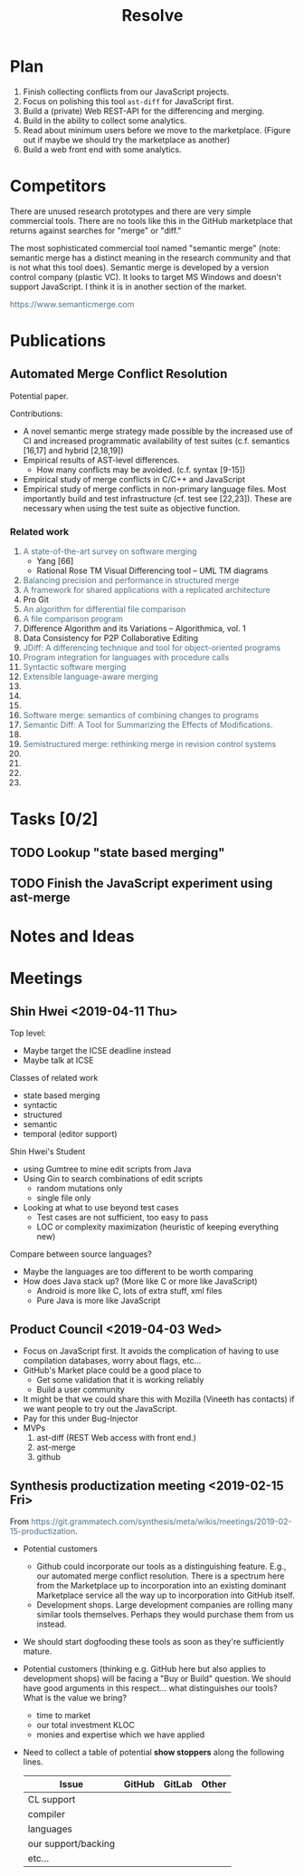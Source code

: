 #+Title: Resolve
#+Options: ^:{} toc:3
#+STARTUP: hideblocks
#+HTML_HEAD: <style>@media all and (min-width: 1000px){ body { max-width: 80%; margin: auto; } } @media all and (max-width: 1000px){ body { margin: 1em; } } a { text-decoration: none; color: #4a708b; } #postamble{ font-size: small; } pre.src{ background-color: #2e3436; color: #eeeeec;} .code-highlighted{background-color: #555753; }</style>

* Plan
1. Finish collecting conflicts from our JavaScript projects.
2. Focus on polishing this tool =ast-diff= for JavaScript first.
3. Build a (private) Web REST-API for the differencing and merging.
4. Build in the ability to collect some analytics.
5. Read about minimum users before we move to the marketplace.
   (Figure out if maybe we should try the marketplace as another)
6. Build a web front end with some analytics.

* Competitors
There are unused research prototypes and there are very simple
commercial tools.  There are no tools like this in the GitHub
marketplace that returns against searches for "merge" or "diff."

The most sophisticated commercial tool named "semantic merge" (note:
semantic merge has a distinct meaning in the research community and
that is not what this tool does).  Semantic merge is developed by a
version control company (plastic VC).  It looks to target MS Windows
and doesn't support JavaScript.  I think it is in another section of
the market.

https://www.semanticmerge.com
* Publications
** Automated Merge Conflict Resolution
Potential paper.

Contributions:
- A novel semantic merge strategy made possible by the increased use
  of CI and increased programmatic availability of test suites
  (c.f. semantics [16,17] and hybrid [2,18,19])
- Empirical results of AST-level differences.
  - How many conflicts may be avoided. (c.f. syntax [9-15])
- Empirical study of merge conflicts in C/C++ and JavaScript
- Empirical study of merge conflicts in non-primary language files.
  Most importantly build and test infrastructure (cf. test see [22,23]).
  These are necessary when using the test suite as objective function.

*** Related work
1. [[file:~/reading/reading.org::#mens2002state][A state-of-the-art survey on software merging]]
   - Yang [66]
   - Rational Rose TM Visual Differencing tool -- UML TM diagrams
2. [[file:~/reading/reading.org::#lessenich2015balancing][Balancing precision and performance in structured merge]]
3. [[file:~/reading/reading.org::#berlage1993framework][A framework for shared applications with a replicated architecture]]
4. Pro Git
5. [[file:~/reading/reading.org::#hunt1976algorithm][An algorithm for differential file comparison]]
6. [[file:~/reading/reading.org::#miller1985file][A file comparison program]]
7. Difference Algorithm and its Variations -- Algorithmica, vol. 1
8. Data Consistency for P2P Collaborative Editing
9. [[file:~/reading/reading.org::#apiwattanapong2007jdiff][JDiff: A differencing technique and tool for object-oriented programs]]
10. [[file:~/reading/reading.org::#binkley1995program][Program integration for languages with procedure calls]]
11. [[file:~/reading/reading.org::#buffenbarger1993syntactic][Syntactic software merging]]
12. [[file:~/reading/reading.org::#hunt2002extensible][Extensible language-aware merging]]
13.
14.
15.
16. [[file:~/reading/reading.org::#berzins1994software][Software merge: semantics of combining changes to programs]]
17. [[file:~/reading/reading.org::#jackson1994semantic][Semantic Diff: A Tool for Summarizing the Effects of Modifications.]]
18.
19. [[file:~/reading/reading.org::#apel2011semistructured][Semistructured merge: rethinking merge in revision control systems]]
20.
21.
22.
23.

* Tasks [0/2]
** TODO Lookup "state based merging"
** TODO Finish the JavaScript experiment using ast-merge
* Notes and Ideas
* Meetings
** Shin Hwei <2019-04-11 Thu>
Top level:
- Maybe target the ICSE deadline instead
- Maybe talk at ICSE

Classes of related work
- state based merging
- syntactic
- structured
- semantic
- temporal (editor support)

Shin Hwei's Student
- using Gumtree to mine edit scripts from Java
- Using Gin to search combinations of edit scripts
  - random mutations only
  - single file only
- Looking at what to use beyond test cases
  - Test cases are not sufficient, too easy to pass
  - LOC or complexity maximization (heuristic of keeping everything new)

Compare between source languages?
- Maybe the languages are too different to be worth comparing
- How does Java stack up?  (More like C or more like JavaScript)
  - Android is more like C, lots of extra stuff, xml files
  - Pure Java is more like JavaScript
** Product Council <2019-04-03 Wed>
- Focus on JavaScript first.  It avoids the complication of having to
  use compilation databases, worry about flags, etc...
- GitHub's Market place could be a good place to
  - Get some validation that it is working reliably
  - Build a user community
- It might be that we could share this with Mozilla (Vineeth has
  contacts) if we want people to try out the JavaScript.
- Pay for this under Bug-Injector
- MVPs
  1. ast-diff (REST Web access with front end.)
  2. ast-merge
  3. github

** Synthesis productization meeting <2019-02-15 Fri>
From https://git.grammatech.com/synthesis/meta/wikis/meetings/2019-02-15-productization.

- Potential customers
  - Github could incorporate our tools as a distinguishing feature.
    E.g., our automated merge conflict resolution.  There is a
    spectrum here from the Marketplace up to incorporation into an
    existing dominant Marketplace service all the way up to
    incorporation into GitHub itself.
  - Development shops.  Large development companies are rolling many
    similar tools themselves.  Perhaps they would purchase them from
    us instead.

- We should start dogfooding these tools as soon as they're
  sufficiently mature.

- Potential customers (thinking e.g. GitHub here but also applies to
  development shops) will be facing a "Buy or Build" question.  We
  should have good arguments in this respect... what distinguishes our
  tools?  What is the value we bring?
  - time to market
  - our total investment KLOC
  - monies and expertise which we have applied

- Need to collect a table of potential *show stoppers* along the
  following lines.
  | Issue               | GitHub | GitLab | Other |
  |---------------------|--------|--------|-------|
  | CL support          |        |        |       |
  | compiler            |        |        |       |
  | languages           |        |        |       |
  | our support/backing |        |        |       |
  | etc...              |        |        |       |
